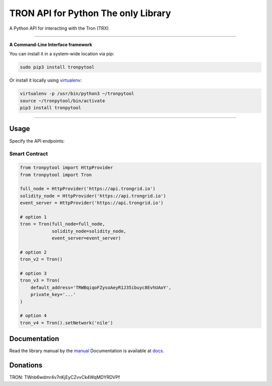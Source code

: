 ======================================
TRON API for Python The only Library
======================================

A Python API for interacting with the Tron (TRX)

.. image:: https://img.shields.io/pypi/v/tronpytool.svg
    :target: https://pypi.python.org/pypi/tronpytool

.. image:: https://img.shields.io/pypi/pyversions/tronpytool.svg
    :target: https://pypi.python.org/pypi/tronpytool

.. image:: https://api.travis-ci.com/iexbase/tron-api-python.svg?branch=master
    :target: https://travis-ci.com/iexbase/tron-api-python
    
.. image:: https://img.shields.io/github/issues/iexbase/tron-api-python.svg
    :target: https://github.com/iexbase/tron-api-python/issues
    
.. image:: https://img.shields.io/github/issues-pr/iexbase/tron-api-python.svg
    :target: https://github.com/iexbase/tron-api-python/pulls

.. image:: https://api.codacy.com/project/badge/Grade/8a5ae1e1cc834869b1094ea3b0d24f78
   :alt: Codacy Badge
   :target: https://app.codacy.com/app/serderovsh/tron-api-python?utm_source=github.com&utm_medium=referral&utm_content=iexbase/tron-api-python&utm_campaign=Badge_Grade_Dashboard
    

------------

**A Command-Line Interface framework**

You can install it in a system-wide location via pip:

.. code-block:: bash

    sudo pip3 install tronpytool

Or install it locally using `virtualenv <https://github.com/pypa/virtualenv>`__:

.. code-block:: bash

    virtualenv -p /usr/bin/python3 ~/tronpytool
    source ~/tronpytool/bin/activate
    pip3 install tronpytool

------------

Usage
=====
Specify the API endpoints:

Smart Contract
--------------

.. code-block:: python

    from tronpytool import HttpProvider
    from tronpytool import Tron

    full_node = HttpProvider('https://api.trongrid.io')
    solidity_node = HttpProvider('https://api.trongrid.io')
    event_server = HttpProvider('https://api.trongrid.io')

    # option 1
    tron = Tron(full_node=full_node,
                solidity_node=solidity_node,
                event_server=event_server)

    # option 2
    tron_v2 = Tron()

    # option 3
    tron_v3 = Tron(
        default_address='TRWBqiqoFZysoAeyR1J35ibuyc8EvhUAoY',
        private_key='...'
    )

    # option 4
    tron_v4 = Tron().setNetwork('nile')

..


Documentation
=============
Read the library manual by the `manual <docs/tronpytool/index.html>`__
Documentation is available at `docs <https://tronpytool-for-python.readthedocs.io/en/latest/>`__.


Donations
=============

TRON: TWnb6wdmr4v7nKjEyCZvvCk4WqMDYRDVPf

